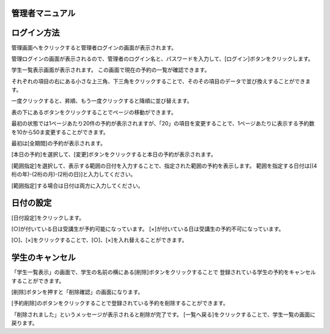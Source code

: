 管理者マニュアル
=============


ログイン方法
===========

管理画面へをクリックすると管理者ログインの画面が表示されます。


.. image:: image/admin_01.png


管理ログインの画面が表示されるので、管理者のログイン名と、パスワードを入力して、[ログイン]ボタンをクリックします。


.. image:: image/admin_02.png


学生一覧表示画面が表示されます。
この画面で現在の予約の一覧が確認できます。

.. image:: image/admin_03.png


それぞれの項目の右にある小さな上三角、下三角をクリックすることで、そのその項目のデータで並び換えすることができます。

一度クリックすると、昇順、もう一度クリックすると降順に並び替えます。


表の下にあるボタンをクリックすることでページの移動ができます。 

最初の状態では1ページあたり20件の予約が表示されますが、「20」の項目を変更することで、1ページあたりに表示する予約数を10から50ま変更することができます。


.. image:: image/admin_04.png

最初は[全期間]の予約が表示されます。 


[本日の予約]を選択して、[変更]ボタンをクリックすると本日の予約が表示されます。


[範囲指定]を選択して、表示する範囲の日付を入力することで、指定された範囲の予約を表示します。 範囲を指定する日付は[(4桁の年)-(2桁の月)-(2桁の日)]と入力してください。


[範囲指定]する場合は日付は両方に入力してください。





日付の設定
================

[日付設定]をクリックします。


[○]が付いている日は受講生が予約可能になっています。
[×]が付いている日は受講生の予約不可になっています。

[○]、[×]をクリックすることで、[○]、[×]を入れ替えることができます。


.. image:: image/admin_day_02.png


学生のキャンセル
=================

「学生一覧表示」の画面で、学生の名前の横にある[削除]ボタンをクリックすることで
登録されている学生の予約をキャンセルすることができます。

.. image:: image/admin_can_01.png

[削除]ボタンを押すと「削除確認」の画面になります。


.. image:: image/admin_can_02.png

[予約削除]のボタンをクリックすることで登録されている予約を削除することができます。


.. image:: image/admin_can_03.png

「削除されました」というメッセージが表示されると削除が完了です。 
[一覧へ戻る]をクリックすることで、学生一覧の画面に戻ります。





